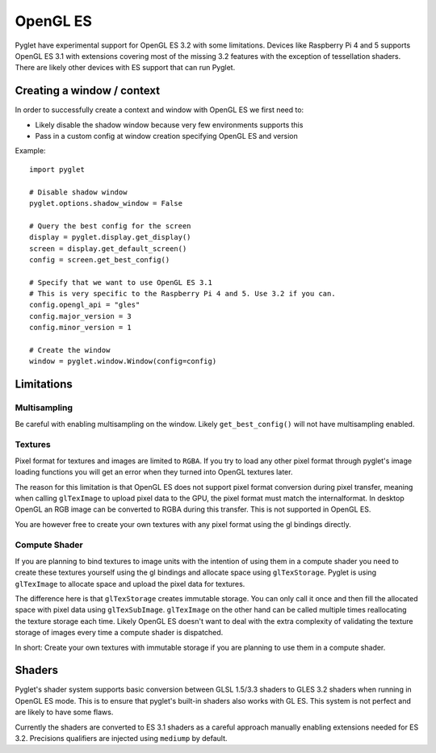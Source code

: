 .. _programming-guide-opengles:


OpenGL ES
=========

Pyglet have experimental support for OpenGL ES 3.2 with some limitations. Devices like Raspberry Pi 4
and 5 supports OpenGL ES 3.1 with extensions covering most of the missing 3.2 features with the
exception of tessellation shaders. There are likely other devices with ES support that can run Pyglet.

Creating a window / context
---------------------------

In order to successfully create a context and window with OpenGL ES we first need to:

* Likely disable the shadow window because very few environments supports this
* Pass in a custom config at window creation specifying OpenGL ES and version
  
Example::

    import pyglet

    # Disable shadow window
    pyglet.options.shadow_window = False

    # Query the best config for the screen
    display = pyglet.display.get_display()
    screen = display.get_default_screen()
    config = screen.get_best_config()

    # Specify that we want to use OpenGL ES 3.1
    # This is very specific to the Raspberry Pi 4 and 5. Use 3.2 if you can.
    config.opengl_api = "gles"
    config.major_version = 3
    config.minor_version = 1

    # Create the window
    window = pyglet.window.Window(config=config)


Limitations
-----------

Multisampling
~~~~~~~~~~~~

Be careful with enabling multisampling on the window. Likely 
``get_best_config()`` will not have multisampling enabled.

Textures
~~~~~~~~

Pixel format for textures and images are limited to ``RGBA``. If you try to
load any other pixel format through pyglet's image loading functions you
will get an error when they turned into OpenGL textures later.

The reason for this limitation is that OpenGL ES does not support pixel
format conversion during pixel transfer, meaning when calling ``glTexImage``
to upload pixel data to the GPU, the pixel format must match the internalformat.
In desktop OpenGL an RGB image can be converted to RGBA during this transfer.
This is not supported in OpenGL ES.

You are however free to create your own textures with any pixel format
using the gl bindings directly.

Compute Shader
~~~~~~~~~~~~~~

If you are planning to bind textures to image units with the intention of
using them in a compute shader you need to create these textures yourself
using the gl bindings and allocate space using ``glTexStorage``. Pyglet is
using ``glTexImage`` to allocate space and upload the pixel data for textures.

The difference here is that ``glTexStorage`` creates immutable storage. You can
only call it once and then fill the allocated space with pixel data using
``glTexSubImage``. ``glTexImage`` on the other hand can be called multiple times
reallocating the texture storage each time. Likely OpenGL ES doesn't want to
deal with the extra complexity of validating the texture storage of images
every time a compute shader is dispatched.

In short: Create your own textures with immutable storage if you are planning
to use them in a compute shader.

Shaders
-------

Pyglet's shader system supports basic conversion between GLSL 1.5/3.3 shaders
to GLES 3.2 shaders when running in OpenGL ES mode. This is to ensure that
pyglet's built-in shaders also works with GL ES. This system is not perfect
and are likely to have some flaws.

Currently the shaders are converted to ES 3.1 shaders as a careful approach
manually enabling extensions needed for ES 3.2. Precisions qualifiers are
injected using ``mediump`` by default.
